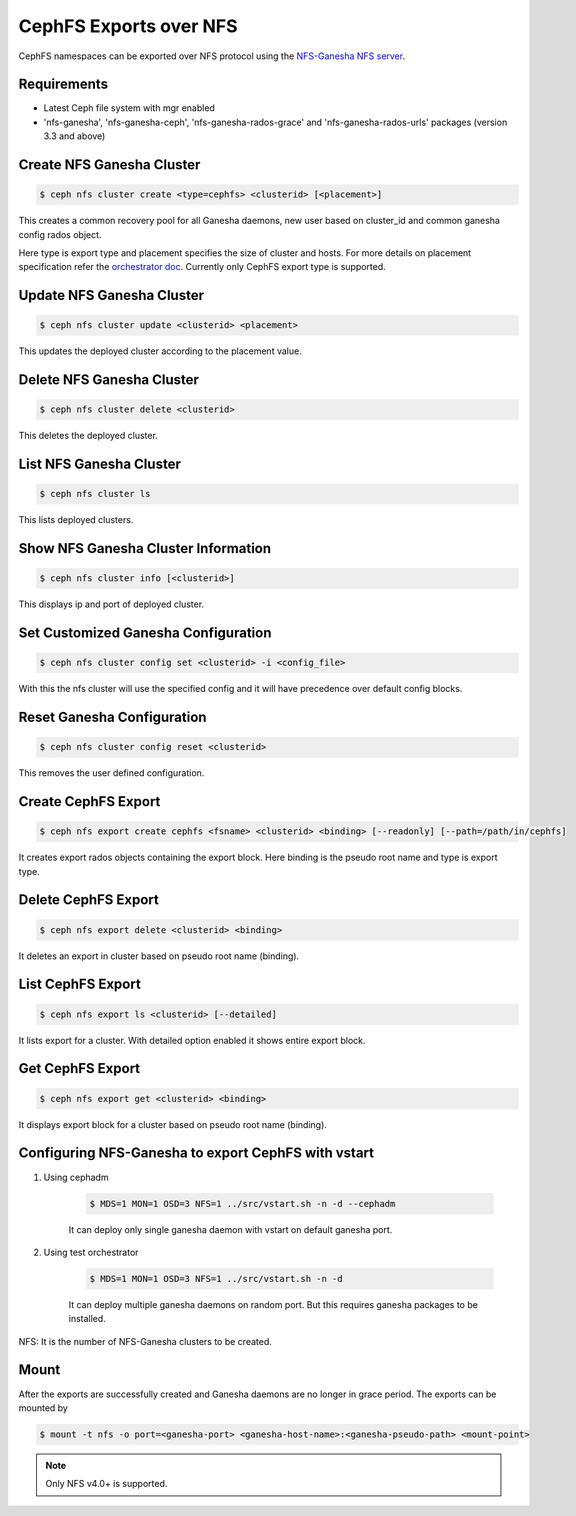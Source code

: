 =======================
CephFS Exports over NFS
=======================

CephFS namespaces can be exported over NFS protocol using the
`NFS-Ganesha NFS server <https://github.com/nfs-ganesha/nfs-ganesha/wiki>`_.

Requirements
============

-  Latest Ceph file system with mgr enabled
-  'nfs-ganesha', 'nfs-ganesha-ceph', 'nfs-ganesha-rados-grace' and
   'nfs-ganesha-rados-urls' packages (version 3.3 and above)

Create NFS Ganesha Cluster
==========================

.. code:: bash

    $ ceph nfs cluster create <type=cephfs> <clusterid> [<placement>]

This creates a common recovery pool for all Ganesha daemons, new user based on
cluster_id and common ganesha config rados object.

Here type is export type and placement specifies the size of cluster and hosts.
For more details on placement specification refer the `orchestrator doc
<https://docs.ceph.com/docs/master/mgr/orchestrator/#placement-specification>`_.
Currently only CephFS export type is supported.

Update NFS Ganesha Cluster
==========================

.. code:: bash

    $ ceph nfs cluster update <clusterid> <placement>

This updates the deployed cluster according to the placement value.

Delete NFS Ganesha Cluster
==========================

.. code:: bash

    $ ceph nfs cluster delete <clusterid>

This deletes the deployed cluster.

List NFS Ganesha Cluster
========================

.. code:: bash

    $ ceph nfs cluster ls

This lists deployed clusters.

Show NFS Ganesha Cluster Information
====================================

.. code:: bash

    $ ceph nfs cluster info [<clusterid>]

This displays ip and port of deployed cluster.

Set Customized Ganesha Configuration
====================================

.. code:: bash

    $ ceph nfs cluster config set <clusterid> -i <config_file>

With this the nfs cluster will use the specified config and it will have
precedence over default config blocks.

Reset Ganesha Configuration
===========================

.. code:: bash

    $ ceph nfs cluster config reset <clusterid>

This removes the user defined configuration.

Create CephFS Export
====================

.. code:: bash

    $ ceph nfs export create cephfs <fsname> <clusterid> <binding> [--readonly] [--path=/path/in/cephfs]

It creates export rados objects containing the export block. Here binding is
the pseudo root name and type is export type.

Delete CephFS Export
====================

.. code:: bash

    $ ceph nfs export delete <clusterid> <binding>

It deletes an export in cluster based on pseudo root name (binding).

List CephFS Export
==================

.. code:: bash

    $ ceph nfs export ls <clusterid> [--detailed]

It lists export for a cluster. With detailed option enabled it shows entire
export block.

Get CephFS Export
=================

.. code:: bash

    $ ceph nfs export get <clusterid> <binding>

It displays export block for a cluster based on pseudo root name (binding).

Configuring NFS-Ganesha to export CephFS with vstart
====================================================

1) Using cephadm

    .. code:: bash

        $ MDS=1 MON=1 OSD=3 NFS=1 ../src/vstart.sh -n -d --cephadm

    It can deploy only single ganesha daemon with vstart on default ganesha port.

2) Using test orchestrator

    .. code:: bash

       $ MDS=1 MON=1 OSD=3 NFS=1 ../src/vstart.sh -n -d

    It can deploy multiple ganesha daemons on random port. But this requires
    ganesha packages to be installed.

NFS: It is the number of NFS-Ganesha clusters to be created.

Mount
=====

After the exports are successfully created and Ganesha daemons are no longer in
grace period. The exports can be mounted by

.. code:: bash

    $ mount -t nfs -o port=<ganesha-port> <ganesha-host-name>:<ganesha-pseudo-path> <mount-point>

.. note:: Only NFS v4.0+ is supported.
